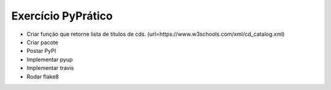 Exercício PyPrático
-------------------
* Criar função que retorne lista de títulos de cds. (url=https://www.w3schools.com/xml/cd_catalog.xml)
* Criar pacote
* Postar PyPI
* Implementar pyup
* Implementar travis
* Rodar flake8